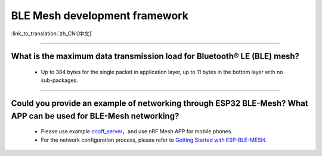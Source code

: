 BLE Mesh development framework
================================

:link_to_translation:`zh_CN:[中文]`

.. raw:: html

   <style>
   body {counter-reset: h2}
     h2 {counter-reset: h3}
     h2:before {counter-increment: h2; content: counter(h2) ". "}
     h3:before {counter-increment: h3; content: counter(h2) "." counter(h3) ". "}
     h2.nocount:before, h3.nocount:before, { content: ""; counter-increment: none }
   </style>
   
----------------

What is the maximum data transmission load for Bluetooth® LE (BLE) mesh?
--------------------------------------------------------------------------------

  - Up to 384 bytes for the single packet in application layer, up to 11 bytes in the bottom layer with no sub-packages.

----------------

Could you provide an example of networking through ESP32 BLE-Mesh? What APP can be used for BLE-Mesh networking?
-------------------------------------------------------------------------------------------------------------------------

  - Please use example `onoff_server <https://github.com/espressif/esp-idf/tree/master/examples/bluetooth/esp_ble_mesh/ble_mesh_node/onoff_server>`_，and use nRF Mesh APP for mobile phones.
  - For the network configuration process, please refer to `Getting Started with ESP-BLE-MESH <https://docs.espressif.com/projects/esp-idf/en/latest/esp32/api-guides/esp-ble-mesh/ble-mesh-index.html#getting-started-with-esp-ble-mesh>`__.
  

